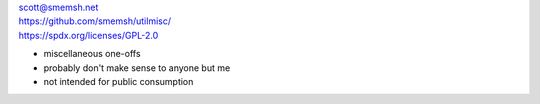| scott@smemsh.net
| https://github.com/smemsh/utilmisc/
| https://spdx.org/licenses/GPL-2.0

- miscellaneous one-offs
- probably don't make sense to anyone but me
- not intended for public consumption
